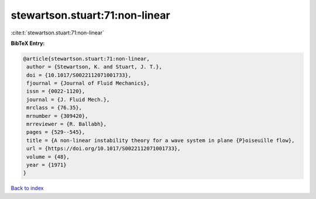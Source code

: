 stewartson.stuart:71:non-linear
===============================

:cite:t:`stewartson.stuart:71:non-linear`

**BibTeX Entry:**

.. code-block:: bibtex

   @article{stewartson.stuart:71:non-linear,
    author = {Stewartson, K. and Stuart, J. T.},
    doi = {10.1017/S0022112071001733},
    fjournal = {Journal of Fluid Mechanics},
    issn = {0022-1120},
    journal = {J. Fluid Mech.},
    mrclass = {76.35},
    mrnumber = {309420},
    mrreviewer = {R. Ballabh},
    pages = {529--545},
    title = {A non-linear instability theory for a wave system in plane {P}oiseuille flow},
    url = {https://doi.org/10.1017/S0022112071001733},
    volume = {48},
    year = {1971}
   }

`Back to index <../By-Cite-Keys.rst>`_
